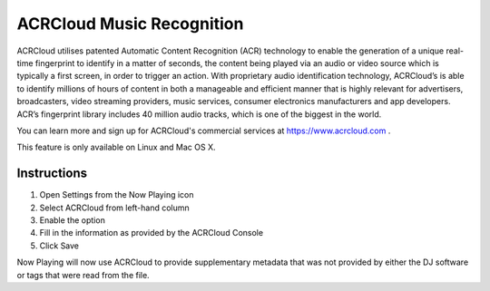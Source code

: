 ACRCloud Music Recognition
==========================

.. image:: images/ACRCloud-logo.png
   :target: images/ACRCloud-logo.png
   :alt: ACRCloud logo

ACRCloud utilises patented Automatic Content Recognition (ACR) technology to
enable the generation of a unique real-time fingerprint to identify in a matter
of seconds, the content being played via an audio or video source which is typically
a first screen, in order to trigger an action. With proprietary audio identification
technology, ACRCloud’s is able to identify millions of hours of content in both a
manageable and efficient manner that is highly relevant for advertisers, broadcasters,
video streaming providers, music services, consumer electronics manufacturers and app
developers. ACR’s fingerprint library includes 40 million audio tracks, which is one
of the biggest in the world.

You can learn more and sign up for ACRCloud's commercial services at https://www.acrcloud.com .


This feature is only available on Linux and Mac OS X.


Instructions
------------

.. image:: images/acrcloud-settings.png
   :target: images/acrcloud-settings.png
   :alt: ACRCloud settings window

#. Open Settings from the Now Playing icon
#. Select ACRCloud from left-hand column
#. Enable the option
#. Fill in the information as provided by the ACRCloud Console
#. Click Save

Now Playing will now use ACRCloud to provide supplementary metadata that was not provided by
either the DJ software or tags that were read from the file.